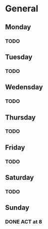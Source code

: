 # My Personal To-Do list
# SPC-m-t-t todo
# SPC-m-t-d Done
# SPC-m-t-s Started

* General
** Monday
*** TODO
** Tuesday
*** TODO
** Wedensday
*** TODO
** Thursday
*** TODO
** Friday
*** TODO
** Saturday
*** TODO
** Sunday
*** DONE ACT at 8
SCHEDULED: <2021-04-18 Sun 08:00>
